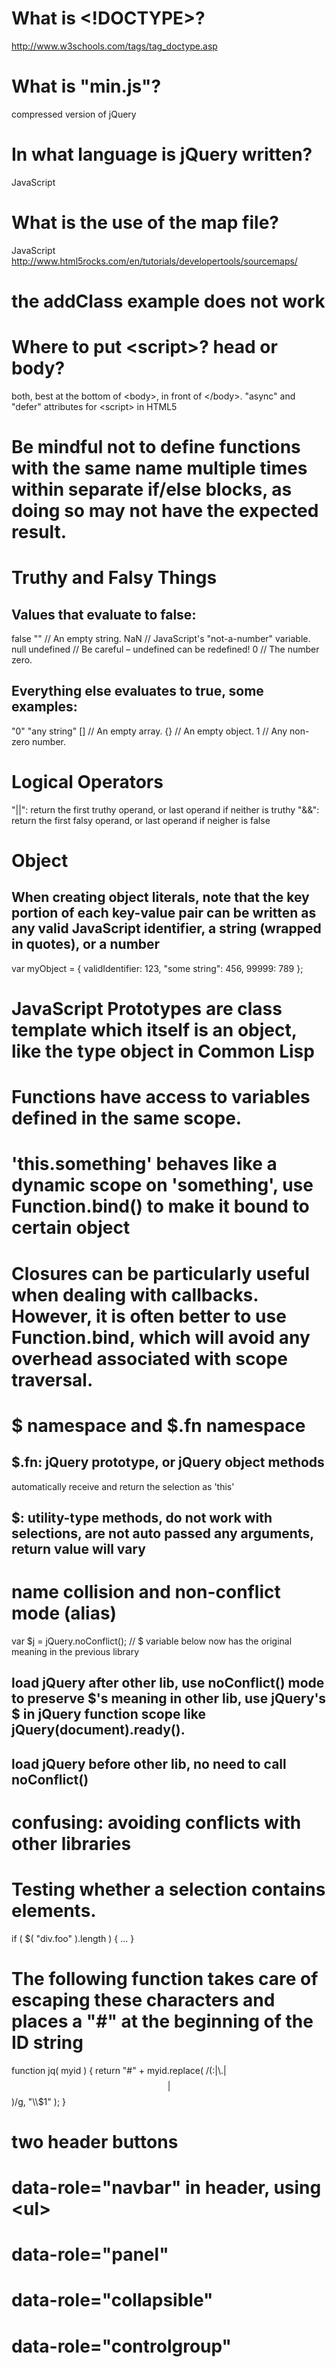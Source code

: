 * What is <!DOCTYPE>?
http://www.w3schools.com/tags/tag_doctype.asp

* What is "min.js"?
compressed version of jQuery

* In what language is jQuery written?
JavaScript

* What is the use of the map file?
JavaScript 
http://www.html5rocks.com/en/tutorials/developertools/sourcemaps/
* the addClass example does not work
* Where to put <script>? head or body?
  both, best at the bottom of <body>, in front of </body>.
  "async" and "defer" attributes for <script> in HTML5
* Be mindful not to define functions with the same name multiple times within separate if/else blocks, as doing so may not have the expected result.
* Truthy and Falsy Things
** Values that evaluate to false:
false
"" // An empty string.
NaN // JavaScript's "not-a-number" variable.
null
undefined // Be careful -- undefined can be redefined!
0 // The number zero.

** Everything else evaluates to true, some examples:
"0"
"any string"
[] // An empty array.
{} // An empty object.
1 // Any non-zero number.

* Logical Operators
"||": return the first truthy operand, or last operand if neither is truthy
"&&": return the first falsy operand, or last operand if neigher is false

* Object
** When creating object literals, note that the key portion of each key-value pair can be written as any valid JavaScript identifier, a string (wrapped in quotes), or a number
var myObject = {
    validIdentifier: 123,
    "some string": 456,
    99999: 789
};

* JavaScript Prototypes are class template which itself is an object, like the type object in Common Lisp

* Functions have access to variables defined in the same scope.
* 'this.something' behaves like a dynamic scope on 'something', use Function.bind() to make it bound to certain object
* Closures can be particularly useful when dealing with callbacks. However, it is often better to use Function.bind, which will avoid any overhead associated with scope traversal.
* $ namespace and $.fn namespace
** $.fn: jQuery prototype, or jQuery object methods
automatically receive and return the selection as 'this'
** $: utility-type methods, do not work with selections, are not auto passed any arguments, return value will vary
* name collision and non-conflict mode (alias)
var $j = jQuery.noConflict();
// $ variable below now has the original meaning in the previous library
** load jQuery after other lib, use noConflict() mode to preserve $'s meaning in other lib, use jQuery's $ in jQuery function scope like jQuery(document).ready().
** load jQuery before other lib, no need to call noConflict()
* confusing: avoiding conflicts with other libraries
* Testing whether a selection contains elements.
if ( $( "div.foo" ).length ) {
    ...
}
* The following function takes care of escaping these characters and places a "#" at the beginning of the ID string
function jq( myid ) {
    return "#" + myid.replace( /(:|\.|\[|\])/g, "\\$1" );
}

* two header buttons
* data-role="navbar" in header, using <ul>
* data-role="panel"
* data-role="collapsible"
* data-role="controlgroup"
